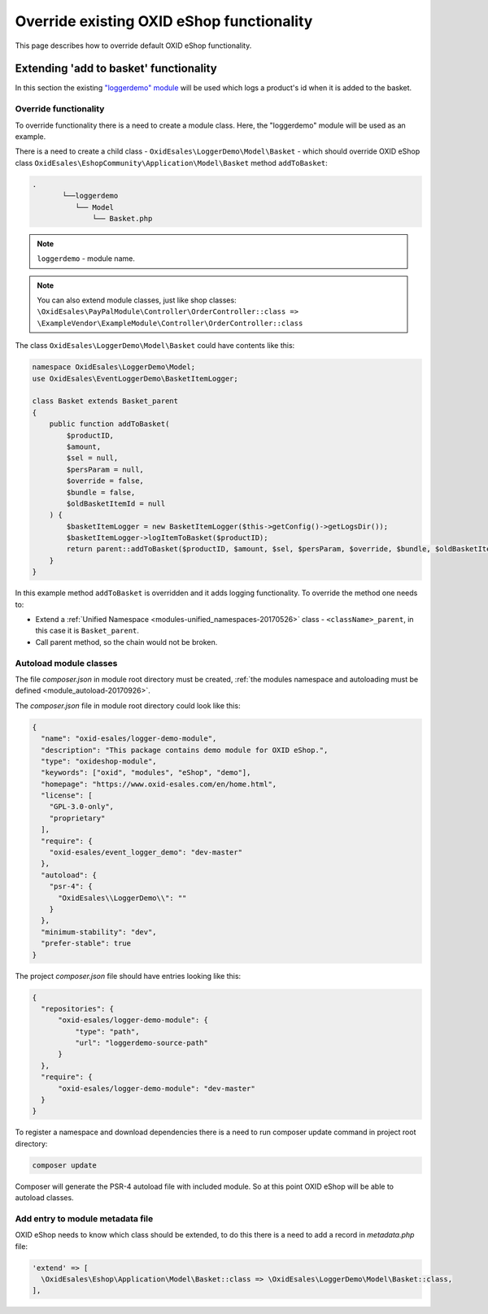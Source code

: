.. _override_eshop_functionality-20170227:

Override existing OXID eShop functionality
==========================================

This page describes how to override default OXID eShop functionality.

.. _extending-add-to-basket-functionality-20170228:

Extending 'add to basket' functionality
---------------------------------------

In this section the existing `"loggerdemo" module <https://github.com/OXID-eSales/logger-demo-module>`__ will be used which logs
a product's id when it is added to the basket.

Override functionality
^^^^^^^^^^^^^^^^^^^^^^

To override functionality there is a need to create a module class.
Here, the "loggerdemo" module will be used as an example.

There is a need to create a child class - ``OxidEsales\LoggerDemo\Model\Basket`` - which should override OXID eShop class
``OxidEsales\EshopCommunity\Application\Model\Basket`` method ``addToBasket``:

.. code::

  .
         └──loggerdemo
            └── Model
                └── Basket.php

.. note::

  ``loggerdemo`` - module name.

.. note::

  You can also extend module classes, just like shop classes:
  ``\OxidEsales\PayPalModule\Controller\OrderController::class => \ExampleVendor\ExampleModule\Controller\OrderController::class``

The class ``OxidEsales\LoggerDemo\Model\Basket`` could have contents like this:

.. code:: php

  namespace OxidEsales\LoggerDemo\Model;
  use OxidEsales\EventLoggerDemo\BasketItemLogger;

  class Basket extends Basket_parent
  {
      public function addToBasket(
          $productID,
          $amount,
          $sel = null,
          $persParam = null,
          $override = false,
          $bundle = false,
          $oldBasketItemId = null
      ) {
          $basketItemLogger = new BasketItemLogger($this->getConfig()->getLogsDir());
          $basketItemLogger->logItemToBasket($productID);
          return parent::addToBasket($productID, $amount, $sel, $persParam, $override, $bundle, $oldBasketItemId);
      }
  }

In this example method ``addToBasket`` is overridden and it adds logging functionality.
To override the method one needs to:

- Extend a :ref:`Unified Namespace <modules-unified_namespaces-20170526>` class - ``<className>_parent``, in this case it is ``Basket_parent``.
- Call parent method, so the chain would not be broken.

Autoload module classes
^^^^^^^^^^^^^^^^^^^^^^^

The file `composer.json` in module root directory must be created,
:ref:`the modules namespace and autoloading must be defined <module_autoload-20170926>`.

The `composer.json` file in module root directory could look like this:

.. code:: json

  {
    "name": "oxid-esales/logger-demo-module",
    "description": "This package contains demo module for OXID eShop.",
    "type": "oxideshop-module",
    "keywords": ["oxid", "modules", "eShop", "demo"],
    "homepage": "https://www.oxid-esales.com/en/home.html",
    "license": [
      "GPL-3.0-only",
      "proprietary"
    ],
    "require": {
      "oxid-esales/event_logger_demo": "dev-master"
    },
    "autoload": {
      "psr-4": {
        "OxidEsales\\LoggerDemo\\": ""
      }
    },
    "minimum-stability": "dev",
    "prefer-stable": true
  }

The project `composer.json` file should have entries looking like this:

.. code:: json

    {
      "repositories": {
          "oxid-esales/logger-demo-module": {
              "type": "path",
              "url": "loggerdemo-source-path"
          }
      },
      "require": {
          "oxid-esales/logger-demo-module": "dev-master"
      }
    }

To register a namespace and download dependencies there is a need to run composer update command in project root directory:

.. code:: bash

  composer update

Composer will generate the PSR-4 autoload file with included module. So at this point OXID eShop will be able to autoload
classes.

Add entry to module metadata file
^^^^^^^^^^^^^^^^^^^^^^^^^^^^^^^^^

OXID eShop needs to know which class should be extended, to do this there is a need to add a record in `metadata.php`
file:

.. code:: php

  'extend' => [
    \OxidEsales\Eshop\Application\Model\Basket::class => \OxidEsales\LoggerDemo\Model\Basket::class,
  ],
